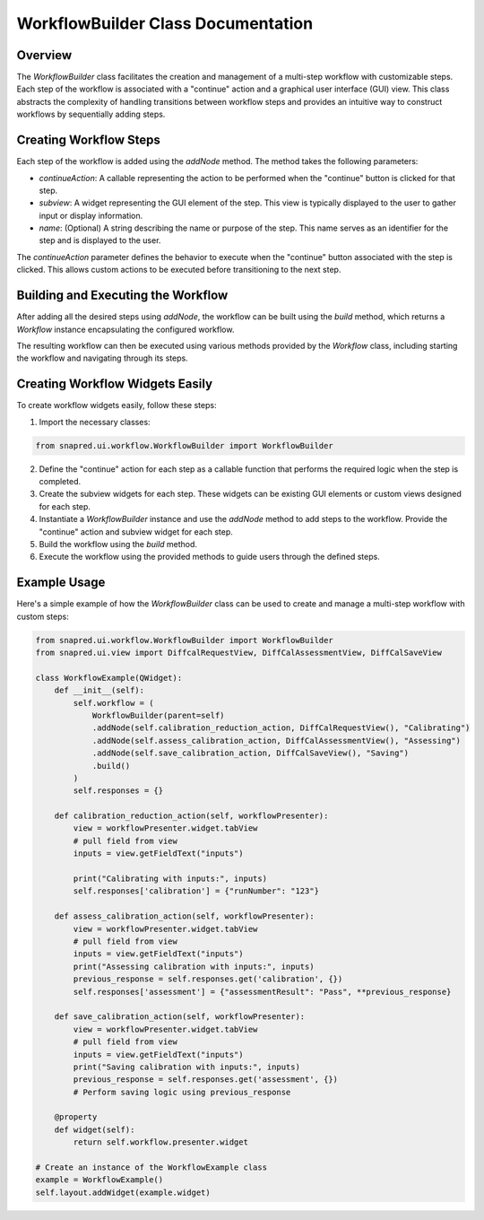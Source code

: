 WorkflowBuilder Class Documentation
===================================

.. module:: WorkflowBuilder
   :synopsis: A class for building and managing a workflow with user-defined steps.

Overview
--------

The `WorkflowBuilder` class facilitates the creation and management of a multi-step workflow with customizable steps. Each step of the workflow is associated with a "continue" action and a graphical user interface (GUI) view.
This class abstracts the complexity of handling transitions between workflow steps and provides an intuitive way to construct workflows by sequentially adding steps.

Creating Workflow Steps
-----------------------

Each step of the workflow is added using the `addNode` method. The method takes the following parameters:

- `continueAction`: A callable representing the action to be performed when the "continue" button is clicked for that step.
- `subview`: A widget representing the GUI element of the step. This view is typically displayed to the user to gather input or display information.
- `name`: (Optional) A string describing the name or purpose of the step. This name serves as an identifier for the step and is displayed to the user.

The `continueAction` parameter defines the behavior to execute when the "continue" button associated with the step is clicked.
This allows custom actions to be executed before transitioning to the next step.

Building and Executing the Workflow
-----------------------------------

After adding all the desired steps using `addNode`, the workflow can be built using the `build` method, which returns a `Workflow` instance encapsulating the configured workflow.

The resulting workflow can then be executed using various methods provided by the `Workflow` class, including starting the workflow and navigating through its steps.

Creating Workflow Widgets Easily
---------------------------------

To create workflow widgets easily, follow these steps:

1. Import the necessary classes:

.. code-block:: python

   from snapred.ui.workflow.WorkflowBuilder import WorkflowBuilder

2. Define the "continue" action for each step as a callable function that performs the required logic when the step is completed.

3. Create the subview widgets for each step. These widgets can be existing GUI elements or custom views designed for each step.

4. Instantiate a `WorkflowBuilder` instance and use the `addNode` method to add steps to the workflow. Provide the "continue" action and subview widget for each step.

5. Build the workflow using the `build` method.

6. Execute the workflow using the provided methods to guide users through the defined steps.

Example Usage
-------------

Here's a simple example of how the `WorkflowBuilder` class can be used to create and manage a multi-step workflow with custom steps:

.. code-block:: python

    from snapred.ui.workflow.WorkflowBuilder import WorkflowBuilder
    from snapred.ui.view import DiffcalRequestView, DiffCalAssessmentView, DiffCalSaveView

    class WorkflowExample(QWidget):
        def __init__(self):
            self.workflow = (
                WorkflowBuilder(parent=self)
                .addNode(self.calibration_reduction_action, DiffCalRequestView(), "Calibrating")
                .addNode(self.assess_calibration_action, DiffCalAssessmentView(), "Assessing")
                .addNode(self.save_calibration_action, DiffCalSaveView(), "Saving")
                .build()
            )
            self.responses = {}

        def calibration_reduction_action(self, workflowPresenter):
            view = workflowPresenter.widget.tabView
            # pull field from view
            inputs = view.getFieldText("inputs")

            print("Calibrating with inputs:", inputs)
            self.responses['calibration'] = {"runNumber": "123"}

        def assess_calibration_action(self, workflowPresenter):
            view = workflowPresenter.widget.tabView
            # pull field from view
            inputs = view.getFieldText("inputs")
            print("Assessing calibration with inputs:", inputs)
            previous_response = self.responses.get('calibration', {})
            self.responses['assessment'] = {"assessmentResult": "Pass", **previous_response}

        def save_calibration_action(self, workflowPresenter):
            view = workflowPresenter.widget.tabView
            # pull field from view
            inputs = view.getFieldText("inputs")
            print("Saving calibration with inputs:", inputs)
            previous_response = self.responses.get('assessment', {})
            # Perform saving logic using previous_response

        @property
        def widget(self):
            return self.workflow.presenter.widget

    # Create an instance of the WorkflowExample class
    example = WorkflowExample()
    self.layout.addWidget(example.widget)
